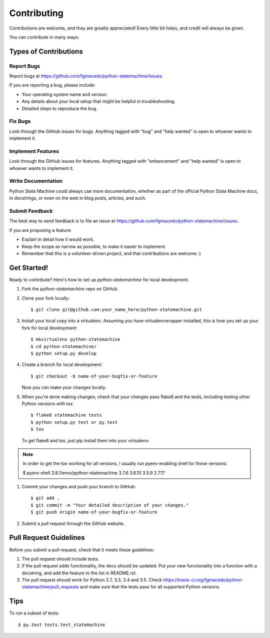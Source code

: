 .. highlight:: shell

============
Contributing
============

Contributions are welcome, and they are greatly appreciated! Every
little bit helps, and credit will always be given.

You can contribute in many ways:

Types of Contributions
----------------------

Report Bugs
~~~~~~~~~~~

Report bugs at https://github.com/fgmacedo/python-statemachine/issues.

If you are reporting a bug, please include:

* Your operating system name and version.
* Any details about your local setup that might be helpful in troubleshooting.
* Detailed steps to reproduce the bug.

Fix Bugs
~~~~~~~~

Look through the GitHub issues for bugs. Anything tagged with "bug"
and "help wanted" is open to whoever wants to implement it.

Implement Features
~~~~~~~~~~~~~~~~~~

Look through the GitHub issues for features. Anything tagged with "enhancement"
and "help wanted" is open to whoever wants to implement it.

Write Documentation
~~~~~~~~~~~~~~~~~~~

Python State Machine could always use more documentation, whether as part of the
official Python State Machine docs, in docstrings, or even on the web in blog posts,
articles, and such.

Submit Feedback
~~~~~~~~~~~~~~~

The best way to send feedback is to file an issue at https://github.com/fgmacedo/python-statemachine/issues.

If you are proposing a feature:

* Explain in detail how it would work.
* Keep the scope as narrow as possible, to make it easier to implement.
* Remember that this is a volunteer-driven project, and that contributions
  are welcome :)

Get Started!
------------

Ready to contribute? Here's how to set up `python-statemachine` for local development.

1. Fork the `python-statemachine` repo on GitHub.
2. Clone your fork locally::

    $ git clone git@github.com:your_name_here/python-statemachine.git

3. Install your local copy into a virtualenv. Assuming you have virtualenvwrapper installed, this is how you set up your fork for local development::

    $ mkvirtualenv python-statemachine
    $ cd python-statemachine/
    $ python setup.py develop

4. Create a branch for local development::

    $ git checkout -b name-of-your-bugfix-or-feature

   Now you can make your changes locally.

5. When you're done making changes, check that your changes pass flake8 and the tests, including testing other Python versions with tox::

    $ flake8 statemachine tests
    $ python setup.py test or py.test
    $ tox

   To get flake8 and tox, just pip install them into your virtualenv.

.. note::

    In order to get the tox working for all versions, I usually run pyenv enabling shell for those versions:

    $ pyenv shell 3.8.1/envs/python-statemachine 3.7.6 3.6.10 3.5.9 2.7.17

1. Commit your changes and push your branch to GitHub::

    $ git add .
    $ git commit -m "Your detailed description of your changes."
    $ git push origin name-of-your-bugfix-or-feature

2. Submit a pull request through the GitHub website.

Pull Request Guidelines
-----------------------

Before you submit a pull request, check that it meets these guidelines:

1. The pull request should include tests.
2. If the pull request adds functionality, the docs should be updated. Put
   your new functionality into a function with a docstring, and add the
   feature to the list in README.rst.
3. The pull request should work for Python 2.7, 3.3, 3.4 and 3.5. Check
   https://travis-ci.org/fgmacedo/python-statemachine/pull_requests
   and make sure that the tests pass for all supported Python versions.

Tips
----

To run a subset of tests::

$ py.test tests.test_statemachine

